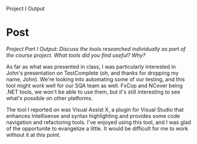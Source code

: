 #+OPTIONS: num:nil toc:nil author:nil timestamp:nil creator:nil

Project I Output

* Post
  /Project Part I Output: Discuss the tools researched individually as part of the course
  project. What tools did you find useful? Why?/

  As far as what was presented in class, I was particularly interested in John's presentation on
  TestComplete (oh, and thanks for dropping my name, John).  We're looking into automating some of
  our testing, and this tool might work well for our SQA team as well.  FxCop and NCover being .NET
  tools, we won't be able to use them, but it's still interesting to see what's possible on other
  platforms.

  The tool I reported on was Visual Assist X, a plugin for Visual Studio that enhances Intellisense
  and syntax highlighting and provides some code navigation and refactoring tools.  I've enjoyed
  using this tool, and I was glad of the opportunite to evangelize a little.  It would be difficult
  for me to work without it at this point.
